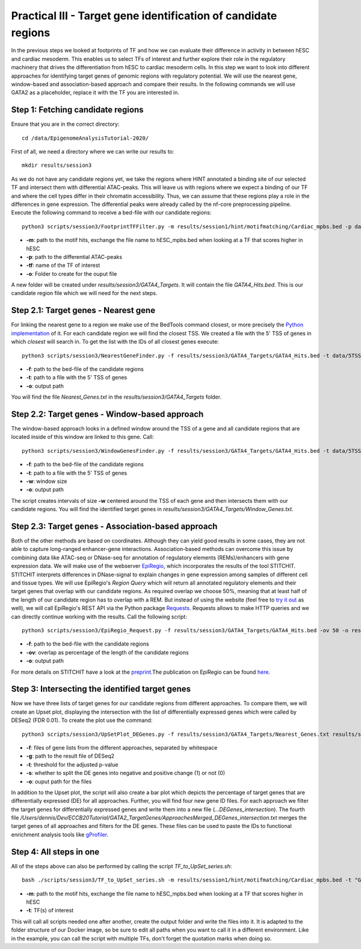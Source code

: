Practical III - Target gene identification of candidate regions
---------

In the previous steps we looked at footprints of TF and how we can evaluate their difference in activity in between hESC and cardiac mesoderm. This enables us to select TFs of interest and further explore their role in the regulatory machinery that drives the differentiation from hESC to cardiac mesoderm cells. In this step we want to look into different approaches for identifying target genes of genomic regions with regulatory potential. We will use the nearest gene, window-based and association-based approach and compare their results. In the following commands we will use GATA2 as a placeholder, replace it with the TF you are interested in.

Step 1: Fetching candidate regions
=================
Ensure that you are in the correct directory: ::
   
    cd /data/EpigenomeAnalysisTutorial-2020/
 

First of all, we need a directory where we can write our results to: ::

   mkdir results/session3

As we do not have any candidate regions yet, we take the regions where HINT annotated a binding site of our selected TF and intersect them with differential ATAC-peaks. This will leave us with regions where we expect a binding of our TF and where the cell types differ in their chromatin accessibility. Thus, we can assume that these regions play a role in the differences in gene expression. The differential peaks were already called by the nf-core preprocessing pipeline. Execute the following command to receive a bed-file with our candidate regions: ::

   python3 scripts/session3/FootprintTFFilter.py -m results/session1/hint/motifmatching/Cardiac_mpbs.bed -p data/nf_core_atacseq/macs/narrowPeak/consensus/deseq2/CardiacvshESC/CardiacvshESC.mRp.clN.deseq2.FDR0.05.results.bed -tf GATA4 -o results/session3/GATA4_Targets

* **-m**: path to the motif hits, exchange the file name to hESC_mpbs.bed when looking at a TF that scores higher in hESC
* **-p**: path to the differential ATAC-peaks
* **-tf**: name of the TF of interest
* **-o**: Folder to create for the ouput file

A new folder will be created under *results/session3/GATA4_Targets*. It will contain the file *GATA4_Hits.bed*. This is our candidate region file which we will need for the next steps.

Step 2.1: Target genes - Nearest gene
=================

For linking the nearest gene to a region we make use of the BedTools command closest, or more precisely the `Python implementation <https://daler.github.io/pybedtools/autodocs/pybedtools.bedtool.BedTool.closest.html>`_ of it. For each candidate region we will find the closest TSS. We created a file with the 5' TSS of genes in which *closest* will search in. To get the list with the IDs of all closest genes execute: ::

  python3 scripts/session3/NearestGeneFinder.py -f results/session3/GATA4_Targets/GATA4_Hits.bed -t data/5TSS_GRCh38p13.txt -o results/session3/GATA4_Targets/Nearest_Genes.txt

  
* **-f**: path to the bed-file of the candidate regions
* **-t**: path to a file with the 5' TSS of genes
* **-o**: output path

You will find the file *Nearest_Genes.txt* in the *results/session3/GATA4_Targets* folder.

Step 2.2: Target genes - Window-based approach
=================

The window-based approach looks in a defined window around the TSS of a gene and all candidate regions that are located inside of this window are linked to this gene. Call: ::

   python3 scripts/session3/WindowGenesFinder.py -f results/session3/GATA4_Targets/GATA4_Hits.bed -t data/5TSS_GRCh38p13.txt -w 50000 -o results/session3/GATA4_Targets/Window_Genes.txt

* **-f**: path to the bed-file of the candidate regions
* **-t**: path to a file with the 5' TSS of genes
* **-w**: window size
* **-o**: output path

The script creates intervals of size **-w** centered around the TSS of each gene and then intersects them with our candidate regions. You will find the identified target genes in *results/session3/GATA4_Targets/Window_Genes.txt*.

Step 2.3: Target genes - Association-based approach
=================
Both of the other methods are based on coordinates. Although they can yield good results in some cases, they are not able to capture long-ranged enhancer-gene interactions. Association-based methods can overcome this issue by combining data like ATAC-seq or DNase-seq for annotation of regulatory elements (REMs)/enhancers with gene expression data. We will make use of the webserver `EpiRegio <https://epiregio.de/>`_, which incorporates the results of the tool STITCHIT. STITCHIT interprets differences in DNase-signal to explain changes in gene expression among samples of different cell and tissue types. We will use EpiRegio's *Region Query* which will return all annotated regulatory elements and their target genes that overlap with our candidate regions. As required overlap we choose 50%, meaning that at least half of the length of our candidate region has to overlap with a REM. But instead of using the website (feel free to `try it out <https://epiregio.de/regionQuery/>`_ as well), we will call EpiRegio's REST API via the Python package `Requests <https://requests.readthedocs.io/en/master/>`_. Requests allows to make HTTP queries and we can directly continue working with the results. Call the following script::

  python3 scripts/session3/EpiRegio_Request.py -f results/session3/GATA4_Targets/GATA4_Hits.bed -ov 50 -o results/session3/GATA4_Targets/Association_Genes.txt

* **-f**: path to the bed-file with the candidate regions
* **-ov**: overlap as percentage of the length of the candidate regions
* **-o**: output path 

For more details on STITCHIT have a look at the `preprint <https://www.biorxiv.org/content/10.1101/585125v1.full>`_.The publication on EpiRegio can be found `here <https://academic.oup.com/nar/article/48/W1/W193/5847772>`_.

Step 3: Intersecting the identified target genes
=================

Now we have three lists of target genes for our candidate regions from different approaches. To compare them, we will create an Upset plot, displaying the intersection with the list of differentially expressed genes which were called by DESeq2 (FDR 0.01). To create the plot use the command::

  python3 scripts/session3/UpSetPlot_DEGenes.py -f results/session3/GATA4_Targets/Nearest_Genes.txt results/session3/GATA4_Targets/Window_Genes.txt results/session3/GATA4_Targets/Association_Genes.txt -g data/DESeq2_result_file_CM_hESC.tabular -t 0.01 -s 0 -o results/session3/GATA4_Targets/

  
* **-f**: files of gene lists from the different approaches, separated by whitespace
* **-g**: path to the result file of DESeq2
* **-t**: threshold for the adjusted p-value
* **-s**: whether to split the DE genes into negative and positive change (1) or not (0)
* **-o**: ouput path for the files

In addition to the Upset plot, the script will also create a bar plot which depicts the percentage of target genes that are differentially expressed (DE) for all approaches. Further, you will find four new gene ID files. For each approach we filter the target genes for differentially expressed genes and write them into a new file (*...DEGenes_intersection*). The fourth file */Users/dennis/Dev/ECCB20Tutorial/GATA2_TargetGenes/ApproachesMerged_DEGenes_intersection.txt* merges the target genes of all approaches and filters for the DE genes. These files can be used to paste the IDs to functional enrichment analysis tools like `gProfiler <https://biit.cs.ut.ee/gprofiler/gost>`_.

Step 4: All steps in one
=================
All of the steps above can also be performed by calling the script *TF_to_UpSet_series.sh*: ::

   bash ./scripts/session3/TF_to_UpSet_series.sh -m results/session1/hint/motifmatching/Cardiac_mpbs.bed -t "GATA2 GATA4"

* **-m**: path to the motif hits, exchange the file name to hESC_mpbs.bed when looking at a TF that scores higher in hESC
* **-t**: TF(s) of interest

This will call all scripts needed one after another, create the output folder and write the files into it. It is adapted to the folder structure of our Docker image, so be sure to edit all paths when you want to call it in a different environment. Like in the example, you can call the script with multiple TFs, don't forget the quotation marks when doing so.

